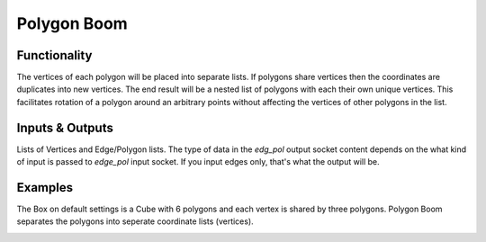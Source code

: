 Polygon Boom
============

Functionality
-------------

The vertices of each polygon will be placed into separate lists. If polygons share vertices then the coordinates are duplicates into new vertices. The end result will be a nested list of polygons with each their own unique vertices. This facilitates rotation of a polygon around an arbitrary points without affecting the vertices of other polygons in the list.

Inputs & Outputs
----------------

Lists of Vertices and Edge/Polygon lists. The type of data in the *edg_pol* output socket content depends on the what kind of input is passed to *edge_pol* input socket. If you input edges only, that's what the output will be.

Examples
--------

The Box on default settings is a Cube with 6 polygons and each vertex is shared by three polygons. Polygon Boom separates the polygons into seperate coordinate lists (vertices).

.. image:: PolygonBoomDemo1.PNG
